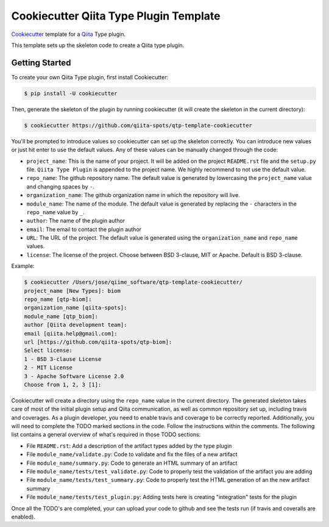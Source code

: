 Cookiecutter Qiita Type Plugin Template
=======================================

`Cookiecutter <https://github.com/audreyr/cookiecutter>`__ template for a
`Qiita <https://github.com/biocore/qiita/>`__ Type plugin.

This template sets up the skeleton code to create a Qiita type plugin.

Getting Started
---------------

To create your own Qiita Type plugin, first install Cookiecutter:

.. code-block:: bash

    $ pip install -U cookiecutter

Then, generate the skeleton of the plugin by running cookiecutter (it will
create the skeleton in the current directory):

.. code-block:: bash

    $ cookiecutter https://github.com/qiita-spots/qtp-template-cookiecutter

You'll be prompted to introduce values so cookiecutter can set up the skeleton
correctly. You can introduce new values or just hit enter to use the default
values. Any of these values can be manually changed through the code:

- ``project_name``: This is the name of your project. It will be added on the project ``README.rst`` file and the ``setup.py`` file. ``Qiita Type Plugin`` is appended to the project name. We highly recommend to not use the default value.
- ``repo_name``: The github repository name. The default value is generated by lowercasing the ``project_name`` value and changing spaces by ``-``.
- ``organization_name``: The github organization name in which the repository will live.
- ``module_name``: The name of the module. The default value is generated by replacing the ``-`` characters in the ``repo_name`` value by ``_``.
- ``author``: The name of the plugin author
- ``email``: The email to contact the plugin author
- ``URL``: The URL of the project. The default value is generated using the ``organization_name`` and ``repo_name`` values.
- ``license``: The license of the project. Choose between BSD 3-clause, MIT or Apache. Default is BSD 3-clause.

Example:

.. code-block:: bash

    $ cookiecutter /Users/jose/qiime_software/qtp-template-cookiecutter/
    project_name [New Types]: biom
    repo_name [qtp-biom]:
    organization_name [qiita-spots]:
    module_name [qtp_biom]:
    author [Qiita development team]:
    email [qiita.help@gmail.com]:
    url [https://github.com/qiita-spots/qtp-biom]:
    Select license:
    1 - BSD 3-clause License
    2 - MIT License
    3 - Apache Software License 2.0
    Choose from 1, 2, 3 [1]:


Cookiecutter will create a directory using the ``repo_name`` value in the
current directory. The generated skeleton takes care of most of the initial
plugin setup and Qiita communication, as well as common repository set up,
including travis and coverages. As a plugin developer, you need to enable
travis and coverage to be correctly reported. Additionally, you will need to
complete the TODO marked sections in the code. Follow the instructions within
the comments. The following list contains a general overview of what's required
in those TODO sections:

- File ``README.rst``: Add a description of the artifact types added by the type plugin
- File ``module_name/validate.py``: Code to validate and fix the files of a new artifact
- File ``module_name/summary.py``: Code to generate an HTML summary of an artifact
- File ``module_name/tests/test_validate.py``: Code to properly test the validation of the artifact you are adding
- File ``module_name/tests/test_summary.py``: Code to properly test the HTML generation of an the new artifact summary
- File ``module_name/tests/test_plugin.py``: Adding tests here is creating "integration" tests for the plugin

Once all the TODO's are completed, your can upload your code to github and see
the tests run (if travis and coveralls are enabled).
